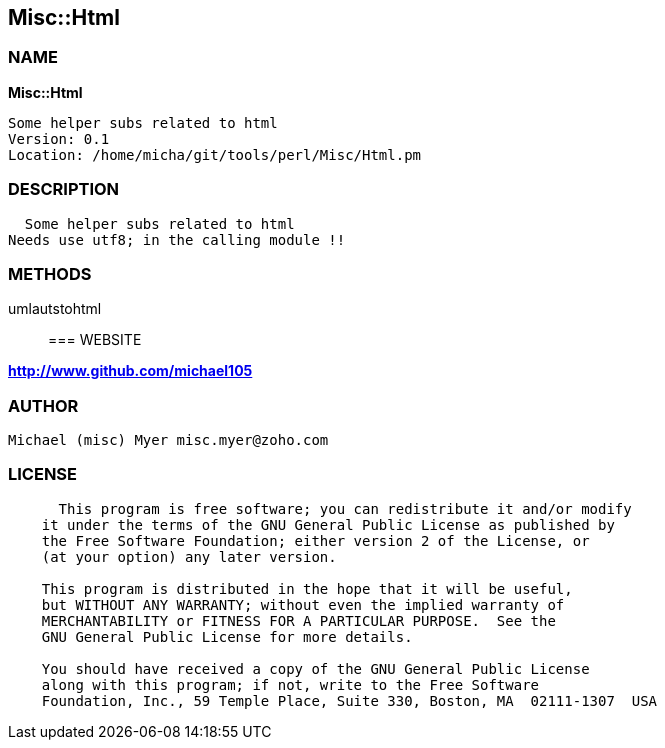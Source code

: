 
:hardbreaks:

== Misc::Html 

=== NAME

*Misc::Html* 

  Some helper subs related to html 
  Version: 0.1 
  Location: /home/micha/git/tools/perl/Misc/Html.pm


=== DESCRIPTION

  Some helper subs related to html 
Needs use utf8; in the calling module !!


=== METHODS

umlautstohtml::
   




=== WEBSITE

*http://www.github.com/michael105*

=== AUTHOR
  Michael (misc) Myer misc.myer@zoho.com

=== LICENSE

```
  
      This program is free software; you can redistribute it and/or modify
    it under the terms of the GNU General Public License as published by
    the Free Software Foundation; either version 2 of the License, or
    (at your option) any later version.

    This program is distributed in the hope that it will be useful,
    but WITHOUT ANY WARRANTY; without even the implied warranty of
    MERCHANTABILITY or FITNESS FOR A PARTICULAR PURPOSE.  See the
    GNU General Public License for more details.

    You should have received a copy of the GNU General Public License
    along with this program; if not, write to the Free Software
    Foundation, Inc., 59 Temple Place, Suite 330, Boston, MA  02111-1307  USA

  

  
```


